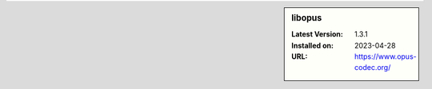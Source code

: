 .. sidebar:: libopus

   :Latest Version: 1.3.1
   :Installed on: 2023-04-28
   :URL: https://www.opus-codec.org/

